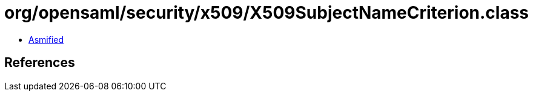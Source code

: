 = org/opensaml/security/x509/X509SubjectNameCriterion.class

 - link:X509SubjectNameCriterion-asmified.java[Asmified]

== References

